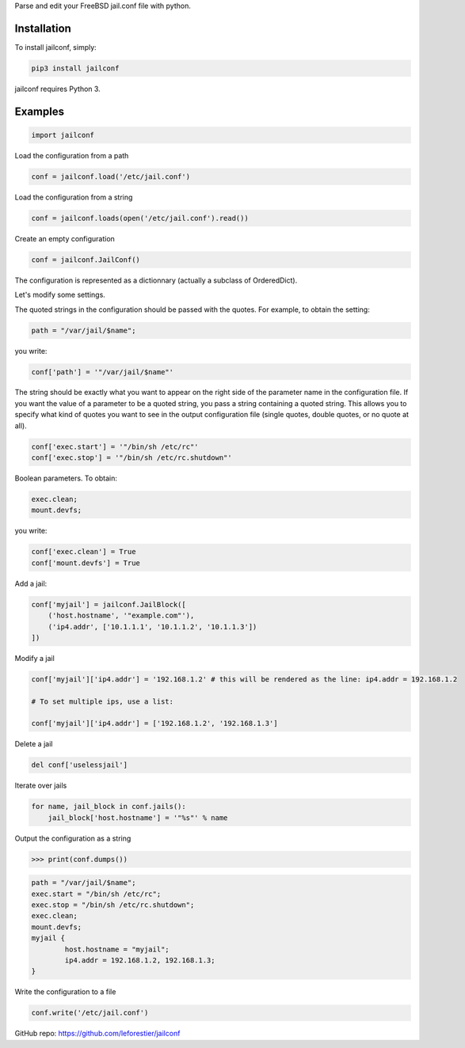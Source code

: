 Parse and edit your FreeBSD jail.conf file with python.

Installation
~~~~~~~~~~~~

To install jailconf, simply:

.. code-block:: console

    pip3 install jailconf
    
jailconf requires Python 3.

Examples
~~~~~~~~

.. code:: python

    import jailconf
    
Load the configuration from a path

.. code:: python
   
    conf = jailconf.load('/etc/jail.conf')
    
Load the configuration from a string 
    
.. code:: python   
    
    conf = jailconf.loads(open('/etc/jail.conf').read())
    
Create an empty configuration

.. code:: python
    
    conf = jailconf.JailConf()
    
The configuration is represented as a dictionnary (actually a subclass of OrderedDict).
    
Let's modify some settings.

The quoted strings in the configuration should be passed with the quotes.
For example, to obtain the setting:

.. code:: sh
    
    path = "/var/jail/$name";

you write:

.. code:: python
    
    conf['path'] = '"/var/jail/$name"'
    
The string should be exactly what you want to appear on the right side of the
parameter name in the configuration file.
If you want the value of a parameter to be a quoted string, you pass
a string containing a quoted string.
This allows you to specify what kind of quotes you want to see in the output configuration 
file (single quotes, double quotes, or no quote at all).

.. code:: python
    
    conf['exec.start'] = '"/bin/sh /etc/rc"'
    conf['exec.stop'] = '"/bin/sh /etc/rc.shutdown"'
    
Boolean parameters. To obtain:

.. code:: sh

    exec.clean;
    mount.devfs;

you write:

.. code:: python
    
    conf['exec.clean'] = True
    conf['mount.devfs'] = True
    
Add a jail:

.. code:: python
    
    conf['myjail'] = jailconf.JailBlock([
        ('host.hostname', '"example.com"'),
        ('ip4.addr', ['10.1.1.1', '10.1.1.2', '10.1.1.3'])   
    ])
    
Modify a jail

.. code:: python
    
    conf['myjail']['ip4.addr'] = '192.168.1.2' # this will be rendered as the line: ip4.addr = 192.168.1.2
    
    # To set multiple ips, use a list:
    
    conf['myjail']['ip4.addr'] = ['192.168.1.2', '192.168.1.3']
    
Delete a jail

.. code:: python
    
    del conf['uselessjail']
    
Iterate over jails

.. code:: python
    
    for name, jail_block in conf.jails():
        jail_block['host.hostname'] = '"%s"' % name
        
Output the configuration as a string

.. code:: python
    
    >>> print(conf.dumps())

.. code::

    path = "/var/jail/$name";
    exec.start = "/bin/sh /etc/rc";
    exec.stop = "/bin/sh /etc/rc.shutdown";
    exec.clean;
    mount.devfs;
    myjail {
	    host.hostname = "myjail";
	    ip4.addr = 192.168.1.2, 192.168.1.3;
    }
    
Write the configuration to a file

.. code:: python
    
    conf.write('/etc/jail.conf')


GitHub repo: https://github.com/leforestier/jailconf
